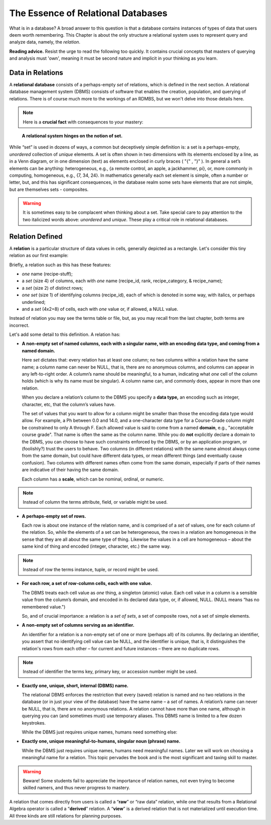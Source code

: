 The Essence of Relational Databases
-----------------------------------

What is in a database? A broad answer to this question is that a database contains instances of types of data that users deem worth remembering. This Chapter is about the only structure a relational system uses to represent query and analyze data, namely, the *relation*.

**Reading advice.** Resist the urge to read the following too quickly. It contains crucial concepts that masters of querying and analysis must 'own', meaning it must be second nature and implicit in your thinking as you learn.

Data in Relations
~~~~~~~~~~~~~~~~~~~~~~

A **relational database** consists of a perhaps-empty *set* of relations, which is defined in the next section. A relational database management system (DBMS) consists of software that enables the creation, population, and querying of relations. There is of course much more to the workings of an RDMBS, but we won't delve into those details here.

.. note:: Here is a **crucial fact** with consequences to your mastery:
..

   **A relational system hinges on the notion of set.**

While “set” is used in dozens of ways, a common but deceptively simple definition is: a set is a perhaps-empty, *unordered* collection of *unique* elements. A set is often shown in two dimensions with its elements enclosed by a line, as in a Venn diagram, or in one dimension (text) as elements enclosed in curly braces ( "{" , "}" ). In general a set’s elements can be anything: heterogeneous, e.g., {a remote control, an apple, a jackhammer, pi}, or, more commonly in computing, homogeneous, e.g., {7, 34, 24}. In mathematics generally each set element is simple, often a number or letter, but, and this has significant consequences, in the database realm some sets have elements that are not simple, but are themselves sets - composites.

.. warning:: It is sometimes easy to be complacent when thinking about a set. Take special care to pay attention to the two italicized words above: *unordered* and *unique*. These play a critical role in relational databases.

.. Section RD4 takes a closer look at set properties and at associations between sets in the context of relations.

Relation Defined
~~~~~~~~~~~~~~~~

A **relation** is a particular structure of data values in cells, generally depicted as a rectangle. Let's consider this tiny relation as our first example:

.. csv-table:: **Recipe**
   :file: recipe_tiny.csv
   :widths: 20, 10, 25, 25
   :header-rows: 1

Briefly, a relation such as this has these features:

- *one* name (recipe-stuff);
- a *set* (size 4) of columns, each with *one* name (recipe_id, rank, recipe_category, & recipe_name);
- a *set* (size 2) of distinct rows;
- *one* *set* (size 1) of identifying columns (recipe_id), each of which is denoted in some way, with italics, or perhaps underlined;
- and a *set* (4x2=8) of cells, each with *one* value or, if allowed, a NULL value.


Instead of relation you may see the terms table or file, but, as you may recall from the last chapter, both terms are incorrect.

Let's add some detail to this definition. A relation has:

-  **A non-empty set of named columns, each with a singular name, with an encoding data type, and coming from a named domain.**

   Here *set* dictates that: every relation has at least one column; no two columns within a relation have the same name; a column name can never be NULL, that is, there are no anonymous columns, and columns can appear in any left-to-right order. A column’s name should be meaningful, to a human, indicating what *one* cell of the column holds (which is why its name must be singular). A column name can, and commonly does, appear in more than one relation.

   When you declare a relation’s column to the DBMS you specify a **data type,** an encoding such as integer, character, etc, that the column’s values have.

   The set of values that you want to allow for a column might be smaller than those the encoding data type would allow. For example, a Ph between 0.0 and 14.0, and a one-character data type for a Course-Grade column might be constrained to only A through F. Each allowed value is said to come from a named **domain**, e.g., "acceptable course grade". That name is often the same as the column name. While you do **not** explicitly declare a domain to the DBMS, you can choose to have such constraints enforced by the DBMS, or by an application program, or (foolishly?) trust the users to behave. Two columns (in different relations) with the same name almost always come from the same domain, but could have different data types, or mean different things (and eventually cause confusion). Two columns with different names often come from the same domain, especially if parts of their names are indicative of their having the same domain.

   Each column has a **scale**, which can be nominal, ordinal, or numeric.

.. note:: Instead of column the terms attribute, field, or variable might be used.

-  **A perhaps-empty set of rows.**

   Each row is about one instance of the relation name, and is comprised of a *set* of values, one for each column of the relation. So, while the elements of a set can be heterogeneous, the rows in a relation are homogeneous in the sense that they are all about the same type of thing. Likewise the values in a cell are homogeneous – about the same kind of thing and encoded (integer, character, etc.) the same way.

.. note:: Instead of row the terms instance, tuple, or record might be used.

-  **For each row, a set of row-column cells, each with one value.**

   The DBMS treats each cell value as *one* thing, a singleton (atomic) value. Each cell value in a column is a sensible value from the column’s domain, and encoded in its declared data type, or, if allowed, NULL. (NULL means “has no remembered value.")

   So, and of crucial importance: a relation is a *set of sets*, a set of composite rows, not a set of simple elements.

-  **A non-empty set of columns serving as an identifier.**

   An identifier for a relation is a non-empty set of one or more (perhaps all) of its columns. By declaring an identifier, you assert that no identifying cell value can be NULL, and the identifier is unique, that is, it distinguishes the relation's rows from each other – for current and future instances – there are no duplicate rows.

.. note:: Instead of identifier the terms key, primary key, or accession number might be used.

-  **Exactly one, unique, short, internal (DBMS) name.**

   The relational DBMS enforces the restriction that every (saved) relation is named and no two relations in the database (or in just your view of the database) have the same name – a *set* of names. A relation’s name can never be NULL, that is, there are no anonymous relations. A relation cannot have more than one name, although in querying you can (and sometimes must) use temporary aliases. This DBMS name is limited to a few dozen keystrokes.

   While the DBMS just requires unique names, humans need something else:

-  **Exactly one, unique meaningful-to-humans, singular noun (phrase) name.**

   While the DBMS just requires unique names, humans need meaningful names. Later we will work on choosing a meaningful name for a relation. This topic pervades the book and is the most significant and taxing skill to master.

.. warning:: Beware! Some students fail to appreciate the importance of relation names, not even trying to become skilled namers, and thus never progress to mastery.

A relation that comes directly from users is called a “\ **raw**\ ” or “raw data” relation, while one that results from a Relational Algebra operator is called a “\ **derived**\ ” relation. A “\ **view**\ ” is a derived relation that is not materialized until execution time. All three kinds are still relations for planning purposes.
